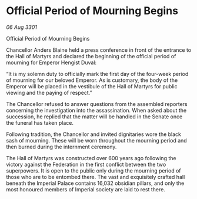 * Official Period of Mourning Begins

/06 Aug 3301/

Official Period of Mourning Begins 
 
Chancellor Anders Blaine held a press conference in front of the entrance to the Hall of Martyrs and declared the beginning of the official period of mourning for Emperor Hengist Duval: 

“It is my solemn duty to officially mark the first day of the four-week period of mourning for our beloved Emperor. As is customary, the body of the Emperor will be placed in the vestibule of the Hall of Martyrs for public viewing and the paying of respect.” 

The Chancellor refused to answer questions from the assembled reporters concerning the investigation into the assassination. When asked about the succession, he replied that the matter will be handled in the Senate once the funeral has taken place. 

Following tradition, the Chancellor and invited dignitaries wore the black sash of mourning. These will be worn throughout the mourning period and then burned during the internment ceremony. 

The Hall of Martyrs was constructed over 600 years ago following the victory against the Federation in the first conflict between the two superpowers. It is open to the public only during the mourning period of those who are to be entombed there. The vast and exquisitely crafted hall beneath the Imperial Palace contains 16,032 obsidian pillars, and only the most honoured members of Imperial society are laid to rest there.